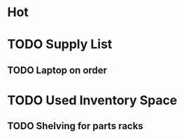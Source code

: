 * Hot
* TODO Supply List 
** TODO Laptop on order

* TODO Used Inventory Space
** TODO Shelving for parts racks


